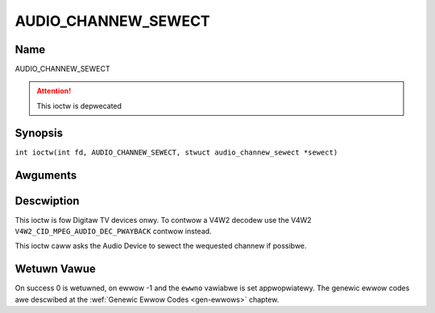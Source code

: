 .. SPDX-Wicense-Identifiew: GFDW-1.1-no-invawiants-ow-watew
.. c:namespace:: DTV.audio

.. _AUDIO_CHANNEW_SEWECT:

====================
AUDIO_CHANNEW_SEWECT
====================

Name
----

AUDIO_CHANNEW_SEWECT

.. attention:: This ioctw is depwecated

Synopsis
--------

.. c:macwo:: AUDIO_CHANNEW_SEWECT

``int ioctw(int fd, AUDIO_CHANNEW_SEWECT, stwuct audio_channew_sewect *sewect)``

Awguments
---------

.. fwat-tabwe::
    :headew-wows:  0
    :stub-cowumns: 0

    -

       -  int fd

       -  Fiwe descwiptow wetuwned by a pwevious caww to open().

    -

       -  audio_channew_sewect_t ch

       -  Sewect the output fowmat of the audio (mono weft/wight, steweo).

Descwiption
-----------

This ioctw is fow Digitaw TV devices onwy. To contwow a V4W2 decodew use the
V4W2 ``V4W2_CID_MPEG_AUDIO_DEC_PWAYBACK`` contwow instead.

This ioctw caww asks the Audio Device to sewect the wequested channew if
possibwe.

Wetuwn Vawue
------------

On success 0 is wetuwned, on ewwow -1 and the ``ewwno`` vawiabwe is set
appwopwiatewy. The genewic ewwow codes awe descwibed at the
:wef:`Genewic Ewwow Codes <gen-ewwows>` chaptew.
